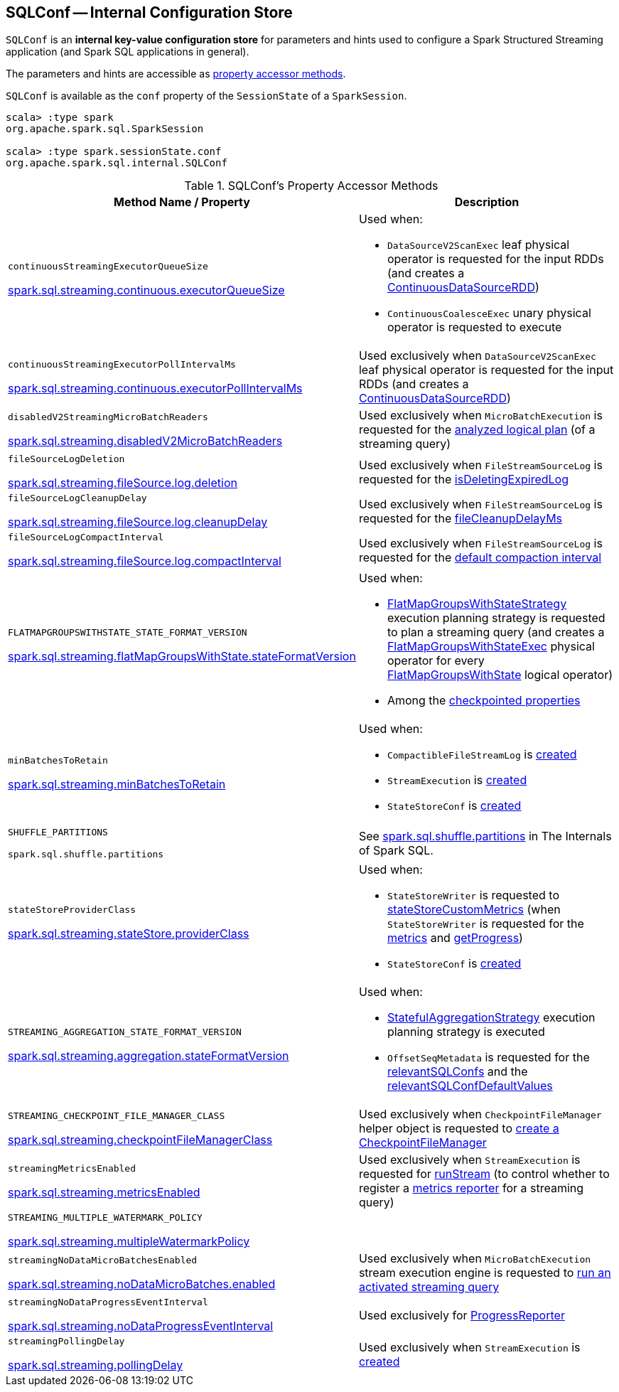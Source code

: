 == [[SQLConf]] SQLConf -- Internal Configuration Store

`SQLConf` is an *internal key-value configuration store* for parameters and hints used to configure a Spark Structured Streaming application (and Spark SQL applications in general).

The parameters and hints are accessible as <<accessor-methods, property accessor methods>>.

`SQLConf` is available as the `conf` property of the `SessionState` of a `SparkSession`.

[source, scala]
----
scala> :type spark
org.apache.spark.sql.SparkSession

scala> :type spark.sessionState.conf
org.apache.spark.sql.internal.SQLConf
----

[[accessor-methods]]
.SQLConf's Property Accessor Methods
[cols="1,1",options="header",width="100%"]
|===
| Method Name / Property
| Description

| `continuousStreamingExecutorQueueSize`

<<spark-sql-streaming-properties.adoc#spark.sql.streaming.continuous.executorQueueSize, spark.sql.streaming.continuous.executorQueueSize>>

a| [[continuousStreamingExecutorQueueSize]] Used when:

* `DataSourceV2ScanExec` leaf physical operator is requested for the input RDDs (and creates a <<spark-sql-streaming-ContinuousDataSourceRDD.adoc#, ContinuousDataSourceRDD>>)

* `ContinuousCoalesceExec` unary physical operator is requested to execute

| `continuousStreamingExecutorPollIntervalMs`

<<spark-sql-streaming-properties.adoc#spark.sql.streaming.continuous.executorPollIntervalMs, spark.sql.streaming.continuous.executorPollIntervalMs>>

a| [[continuousStreamingExecutorPollIntervalMs]] Used exclusively when `DataSourceV2ScanExec` leaf physical operator is requested for the input RDDs (and creates a <<spark-sql-streaming-ContinuousDataSourceRDD.adoc#, ContinuousDataSourceRDD>>)

| `disabledV2StreamingMicroBatchReaders`

<<spark-sql-streaming-properties.adoc#spark.sql.streaming.disabledV2MicroBatchReaders, spark.sql.streaming.disabledV2MicroBatchReaders>>

a| [[disabledV2StreamingMicroBatchReaders]] Used exclusively when `MicroBatchExecution` is requested for the <<spark-sql-streaming-MicroBatchExecution.adoc#logicalPlan, analyzed logical plan>> (of a streaming query)

| `fileSourceLogDeletion`

<<spark-sql-streaming-properties.adoc#spark.sql.streaming.fileSource.log.deletion, spark.sql.streaming.fileSource.log.deletion>>

a| [[fileSourceLogDeletion]][[FILE_SOURCE_LOG_DELETION]] Used exclusively when `FileStreamSourceLog` is requested for the <<spark-sql-streaming-FileStreamSourceLog.adoc#isDeletingExpiredLog, isDeletingExpiredLog>>

| `fileSourceLogCleanupDelay`

<<spark-sql-streaming-properties.adoc#spark.sql.streaming.fileSource.log.cleanupDelay, spark.sql.streaming.fileSource.log.cleanupDelay>>

a| [[fileSourceLogCleanupDelay]][[FILE_SOURCE_LOG_CLEANUP_DELAY]] Used exclusively when `FileStreamSourceLog` is requested for the <<spark-sql-streaming-FileStreamSourceLog.adoc#fileCleanupDelayMs, fileCleanupDelayMs>>

| `fileSourceLogCompactInterval`

<<spark-sql-streaming-properties.adoc#spark.sql.streaming.fileSource.log.compactInterval, spark.sql.streaming.fileSource.log.compactInterval>>

a| [[fileSourceLogCompactInterval]][[FILE_SOURCE_LOG_COMPACT_INTERVAL]] Used exclusively when `FileStreamSourceLog` is requested for the <<spark-sql-streaming-FileStreamSourceLog.adoc#defaultCompactInterval, default compaction interval>>

| `FLATMAPGROUPSWITHSTATE_STATE_FORMAT_VERSION`

<<spark-sql-streaming-properties.adoc#spark.sql.streaming.flatMapGroupsWithState.stateFormatVersion, spark.sql.streaming.flatMapGroupsWithState.stateFormatVersion>>
a| [[FLATMAPGROUPSWITHSTATE_STATE_FORMAT_VERSION]] Used when:

* <<spark-sql-streaming-FlatMapGroupsWithStateStrategy.adoc#, FlatMapGroupsWithStateStrategy>> execution planning strategy is requested to plan a streaming query (and creates a <<spark-sql-streaming-FlatMapGroupsWithStateExec.adoc#, FlatMapGroupsWithStateExec>> physical operator for every <<spark-sql-streaming-FlatMapGroupsWithState.adoc#, FlatMapGroupsWithState>> logical operator)

* Among the <<spark-sql-streaming-OffsetSeqMetadata.adoc#relevantSQLConfs, checkpointed properties>>

| `minBatchesToRetain`

<<spark-sql-streaming-properties.adoc#spark.sql.streaming.minBatchesToRetain, spark.sql.streaming.minBatchesToRetain>>
a| [[minBatchesToRetain]] Used when:

* `CompactibleFileStreamLog` is <<spark-sql-streaming-CompactibleFileStreamLog.adoc#minBatchesToRetain, created>>

* `StreamExecution` is <<spark-sql-streaming-StreamExecution.adoc#minLogEntriesToMaintain, created>>

* `StateStoreConf` is <<spark-sql-streaming-StateStoreConf.adoc#minVersionsToRetain, created>>

| `SHUFFLE_PARTITIONS`

`spark.sql.shuffle.partitions`
a| [[SHUFFLE_PARTITIONS]] See https://jaceklaskowski.gitbooks.io/mastering-spark-sql/spark-sql-properties.html#spark.sql.shuffle.partitions[spark.sql.shuffle.partitions] in The Internals of Spark SQL.

| `stateStoreProviderClass`

<<spark-sql-streaming-properties.adoc#spark.sql.streaming.stateStore.providerClass, spark.sql.streaming.stateStore.providerClass>>

a| [[stateStoreProviderClass]] Used when:

* `StateStoreWriter` is requested to <<spark-sql-streaming-StateStoreWriter.adoc#stateStoreCustomMetrics, stateStoreCustomMetrics>> (when `StateStoreWriter` is requested for the <<spark-sql-streaming-StateStoreWriter.adoc#metrics, metrics>> and <<spark-sql-streaming-StateStoreWriter.adoc#getProgress, getProgress>>)

* `StateStoreConf` is <<spark-sql-streaming-StateStoreConf.adoc#providerClass, created>>

| `STREAMING_AGGREGATION_STATE_FORMAT_VERSION`

<<spark-sql-streaming-properties.adoc#spark.sql.streaming.aggregation.stateFormatVersion, spark.sql.streaming.aggregation.stateFormatVersion>>
a| [[STREAMING_AGGREGATION_STATE_FORMAT_VERSION]] Used when:

* <<spark-sql-streaming-StatefulAggregationStrategy.adoc#, StatefulAggregationStrategy>> execution planning strategy is executed

* `OffsetSeqMetadata` is requested for the <<spark-sql-streaming-OffsetSeqMetadata.adoc#relevantSQLConfs, relevantSQLConfs>> and the <<spark-sql-streaming-OffsetSeqMetadata.adoc#relevantSQLConfDefaultValues, relevantSQLConfDefaultValues>>

| `STREAMING_CHECKPOINT_FILE_MANAGER_CLASS`

<<spark-sql-streaming-properties.adoc#spark.sql.streaming.checkpointFileManagerClass, spark.sql.streaming.checkpointFileManagerClass>>
a| [[STREAMING_CHECKPOINT_FILE_MANAGER_CLASS]] Used exclusively when `CheckpointFileManager` helper object is requested to <<spark-sql-streaming-CheckpointFileManager.adoc#create, create a CheckpointFileManager>>

| `streamingMetricsEnabled`

<<spark-sql-streaming-properties.adoc#spark.sql.streaming.metricsEnabled, spark.sql.streaming.metricsEnabled>>

a| [[streamingMetricsEnabled]] Used exclusively when `StreamExecution` is requested for <<spark-sql-streaming-StreamExecution.adoc#runStream, runStream>> (to control whether to register a <<spark-sql-streaming-StreamExecution.adoc#streamMetrics, metrics reporter>> for a streaming query)

| `STREAMING_MULTIPLE_WATERMARK_POLICY`

<<spark-sql-streaming-properties.adoc#spark.sql.streaming.multipleWatermarkPolicy, spark.sql.streaming.multipleWatermarkPolicy>>

a| [[STREAMING_MULTIPLE_WATERMARK_POLICY]]

| `streamingNoDataMicroBatchesEnabled`

<<spark-sql-streaming-properties.adoc#spark.sql.streaming.noDataMicroBatches.enabled, spark.sql.streaming.noDataMicroBatches.enabled>>

a| [[streamingNoDataMicroBatchesEnabled]][[STREAMING_NO_DATA_MICRO_BATCHES_ENABLED]] Used exclusively when `MicroBatchExecution` stream execution engine is requested to <<spark-sql-streaming-MicroBatchExecution.adoc#runActivatedStream, run an activated streaming query>>

| `streamingNoDataProgressEventInterval`

<<spark-sql-streaming-properties.adoc#spark.sql.streaming.noDataProgressEventInterval, spark.sql.streaming.noDataProgressEventInterval>>

a| [[streamingNoDataProgressEventInterval]] Used exclusively for <<spark-sql-streaming-ProgressReporter.adoc#noDataProgressEventInterval, ProgressReporter>>

| `streamingPollingDelay`

<<spark-sql-streaming-properties.adoc#spark.sql.streaming.pollingDelay, spark.sql.streaming.pollingDelay>>

a| [[streamingPollingDelay]][[STREAMING_POLLING_DELAY]] Used exclusively when `StreamExecution` is <<spark-sql-streaming-StreamExecution.adoc#, created>>

|===
